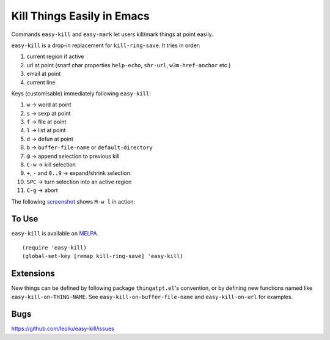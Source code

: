 =============================
 Kill Things Easily in Emacs
=============================
 
Commands ``easy-kill`` and ``easy-mark`` let users kill/mark things at
point easily.

``easy-kill`` is a drop-in replacement for ``kill-ring-save``. It
tries in order:

#. current region if active
#. url at point (snarf char properties ``help-echo``, ``shr-url``,
   ``w3m-href-anchor`` etc.)
#. email at point
#. current line

Keys (customisable) immediately following ``easy-kill``:

#. ``w`` -> word at point
#. ``s`` -> sexp at point
#. ``f`` -> file at point
#. ``l`` -> list at point
#. ``d`` -> defun at point
#. ``b`` -> ``buffer-file-name`` or ``default-directory``
#. ``@`` -> append selection to previous kill
#. ``C-w`` -> kill selection
#. ``+``, ``-`` and ``0..9`` -> expand/shrink selection
#. ``SPC`` -> turn selection into an active region
#. ``C-g`` -> abort

The following `screenshot <http://i.imgur.com/8TNgPly.png>`_ shows
``M-w l`` in action:

.. figure:: http://i.imgur.com/8TNgPly.png
   :target: http://i.imgur.com/8TNgPly.png
   :alt: ``M-w l``

To Use
~~~~~~

``easy-kill`` is available on `MELPA
<http://melpa.milkbox.net/#/easy-kill>`_.

::

   (require 'easy-kill)
   (global-set-key [remap kill-ring-save] 'easy-kill)

Extensions
~~~~~~~~~~

New things can be defined by following package ``thingatpt.el``'s
convention, or by defining new functions named like
``easy-kill-on-THING-NAME``. See ``easy-kill-on-buffer-file-name`` and
``easy-kill-on-url`` for examples.

Bugs
~~~~

https://github.com/leoliu/easy-kill/issues
